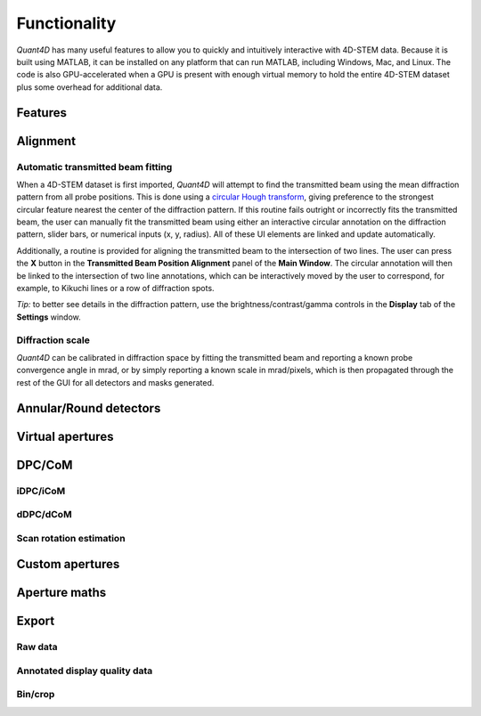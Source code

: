 .. _functionality:

Functionality
=============

`Quant4D` has many useful features to allow you to quickly and intuitively
interactive with 4D-STEM data. Because it is built using MATLAB, it can be
installed on any platform that can run MATLAB, including Windows, Mac, and
Linux. The code is also GPU-accelerated when a GPU is present with enough
virtual memory to hold the entire 4D-STEM dataset plus some overhead for
additional data. 

Features
--------

.. Import
    ******
    File formats
    ^^^^^^^^^^^^
    The **Import Window** automatically attempts to determine the file type by
    the file extension, with preset routines for several common file formats
    (EMPAD, Gatan, Medipix, MRC, HDF5). Any file format can be opened if file
    structure is known. The import parameters required are the offset to the
    start of the data

    Bin/crop
    ^^^^^^^^
    Subsample
    ^^^^^^^^^
    Memorymap
    ^^^^^^^^^

Alignment
---------
Automatic transmitted beam fitting
**********************************
When a 4D-STEM dataset is first imported, `Quant4D` will attempt to find the
transmitted beam using the mean diffraction pattern from all probe positions. 
This is done using a
`circular Hough transform <https://mathworks.com/help/images/ref/imfindcircles.html>`_,
giving preference to the strongest circular feature nearest the center of the
diffraction pattern. If this routine fails outright or incorrectly fits the
transmitted beam, the user can manually fit the transmitted beam using either an
interactive circular annotation on the diffraction pattern, slider bars, or
numerical inputs (x, y, radius). All of these UI elements are linked and update
automatically.

Additionally, a routine is provided for aligning the transmitted beam to the
intersection of two lines. The user can press the **X** button in the
**Transmitted Beam Position Alignment** panel of the **Main Window**. The
circular annotation will then be linked to the intersection of two line
annotations, which can be interactively moved by the user to correspond, for 
example, to Kikuchi lines or a row of  diffraction spots.

*Tip:* to better see details in the diffraction pattern, use the
brightness/contrast/gamma controls in the **Display** tab of the **Settings**
window.  

Diffraction scale
*****************
`Quant4D` can be calibrated in diffraction space by fitting the transmitted beam
and reporting a known probe convergence angle in mrad, or by simply reporting a
known scale in mrad/pixels, which is then propagated through the rest of the GUI
for all detectors and masks generated. 

Annular/Round detectors
-----------------------

Virtual apertures
-----------------

DPC/CoM
-------
iDPC/iCoM
*********
dDPC/dCoM
*********
Scan rotation estimation
************************

Custom apertures
----------------

Aperture maths
--------------

Export
------
Raw data
********
Annotated display quality data
******************************
Bin/crop
********